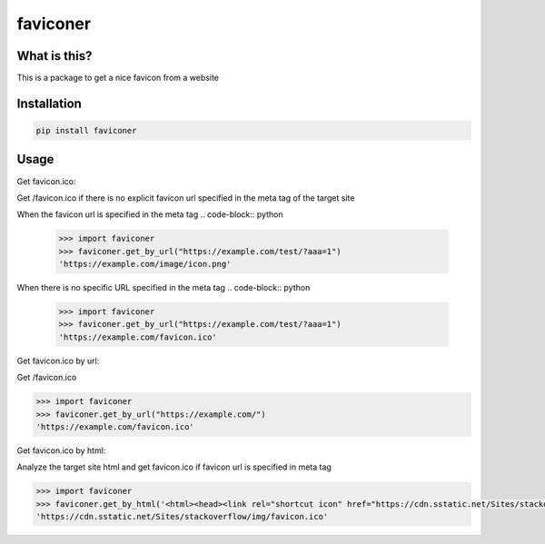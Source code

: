 ================
faviconer
================

What is this?
================

This is a package to get a nice favicon from a website

Installation
================

.. code-block:: bash

    pip install faviconer

Usage
================

Get favicon.ico:

Get /favicon.ico if there is no explicit favicon url specified in the meta tag of the target site

When the favicon url is specified in the meta tag
.. code-block:: python

    >>> import faviconer
    >>> faviconer.get_by_url("https://example.com/test/?aaa=1")
    'https://example.com/image/icon.png'

When there is no specific URL specified in the meta tag
.. code-block:: python

    >>> import faviconer
    >>> faviconer.get_by_url("https://example.com/test/?aaa=1")
    'https://example.com/favicon.ico'

Get favicon.ico by url:

Get /favicon.ico

.. code-block:: python

    >>> import faviconer
    >>> faviconer.get_by_url("https://example.com/")
    'https://example.com/favicon.ico'

Get favicon.ico by html:

Analyze the target site html and get favicon.ico if favicon url is specified in meta tag

.. code-block:: python

    >>> import faviconer
    >>> faviconer.get_by_html('<html><head><link rel="shortcut icon" href="https://cdn.sstatic.net/Sites/stackoverflow/img/favicon.ico"></head><body></body</html>')
    'https://cdn.sstatic.net/Sites/stackoverflow/img/favicon.ico'

